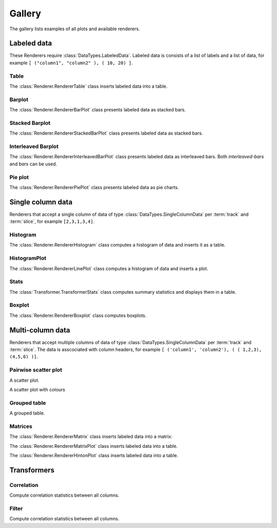 *******
Gallery
*******

The gallery lists examples of all plots and available renderers.


Labeled data
************

These Renderers require :class:`DataTypes.LabeledData`. Labeled data is
consists of a list of labels and a list of data, for
example ``[ ("column1", "column2" ), ( 10, 20) ]``.

Table
=====

The :class:`Renderer.RendererTable` class inserts labeled data into
a table.

.. report:: Trackers.LabeledDataExample
   :render: table

   A table.

Barplot
=======

The :class:`Renderer.RendererBarPlot` class presents labeled data
as stacked bars.

.. report:: Trackers.LabeledDataExample
   :render: bar-plot

   A bar plot with stacked bars.

Stacked Barplot
===============

The :class:`Renderer.RendererStackedBarPlot` class presents labeled data
as stacked bars.

.. report:: Trackers.LabeledDataExample
   :render: stacked-bar-plot

   A bar plot with stacked bars.

Interleaved Barplot
===================

The :class:`Renderer.RendererInterleavedBarPlot` class presents labeled data
as interleaved bars. Both *interleaved-bars* and *bars* can be used.

.. report:: Trackers.LabeledDataExample
   :render: interleaved-bar-plot

   A bar plot with interleaved bars.

Pie plot
========

The :class:`Renderer.RendererPiePlot` class presents labeled data
as pie charts.

.. report:: Trackers.LabeledDataExample
   :render: pie-plot

   A pie plot

Single column data
******************

Renderers that accept a single column of data of type :class:`DataTypes.SingleColumnData` 
per :term:`track` and :term:`slice`, for example ``[2,3,1,3,4]``.

Histogram
=========

The :class:`Renderer.RendererHistogram` class computes a histogram
of data and inserts it as a table.

.. report:: Trackers.SingleColumnDataExample
   :render: table
   :transform: histogram
   :bins: arange(0,10)

   A histogram.

HistogramPlot
=============

The :class:`Renderer.RendererLinePlot` class computes a histogram
of data and inserts a plot.

.. report:: Trackers.SingleColumnDataExample
   :render: line-plot
   :transform: histogram
   :bins: arange(0,10)

   A histogram plot.

Stats
=====

The :class:`Transformer.TransformerStats` class computes summary
statistics and displays them in a table.

.. report:: Trackers.SingleColumnDataExample
   :render: table
   :transform: stats

   A table.

Boxplot
=======

The :class:`Renderer.RendererBoxplot` class computes boxplots.

.. report:: Trackers.SingleColumnDataExample
   :render: box-plot

   Figure caption.

Multi-column data
*****************

Renderers that accept multiple columns of data of type :class:`DataTypes.SingleColumnData` 
per :term:`track` and :term:`slice`. The data is asscociated with column headers, for example 
``[ ('column1', 'column2'), ( ( 1,2,3), (4,5,6) )]``.


Pairwise scatter plot
========================

A scatter plot.

.. report:: Trackers.MultipleColumnDataExample
   :render: scatter-plot

   A scatter plot.

A scatter plot with colours

.. report:: Trackers.MultipleColumnDataFullExample
   :render: scatter-rainbow-plot

   A scatter plot with colours.


Grouped table
=============

A grouped table.

.. report:: Trackers.MultipleColumnsExample
   :render: table

   A grouped table.

Matrices
========

The :class:`Renderer.RendererMatrix` class inserts labeled data into
a matrix:

.. report:: Trackers.LabeledDataExample
   :render: matrix

   A matrix.

The :class:`Renderer.RendererMatrixPlot` class inserts labeled data into
a table.

.. report:: Trackers.LabeledDataExample
   :render: matrix-plot

   A matrix.

The :class:`Renderer.RendererHintonPlot` class inserts labeled data into
a table.

.. report:: Trackers.LabeledDataExample
   :render: hinton-plot

   A matrix.


Transformers
************

Correlation
===========

Compute correlation statistics between all columns.

.. report:: Trackers.MultipleColumnDataExample
   :render: table
   :transform: correlation

   A pairwise statistics table.

Filter
======

Compute correlation statistics between all columns.

.. report:: Trackers.MultipleColumnDataExample
   :render: matrix
   :transform: correlation,select
   :tf-fields: coefficient
   :format: %6.4f

   Matrix of correlation coefficients

